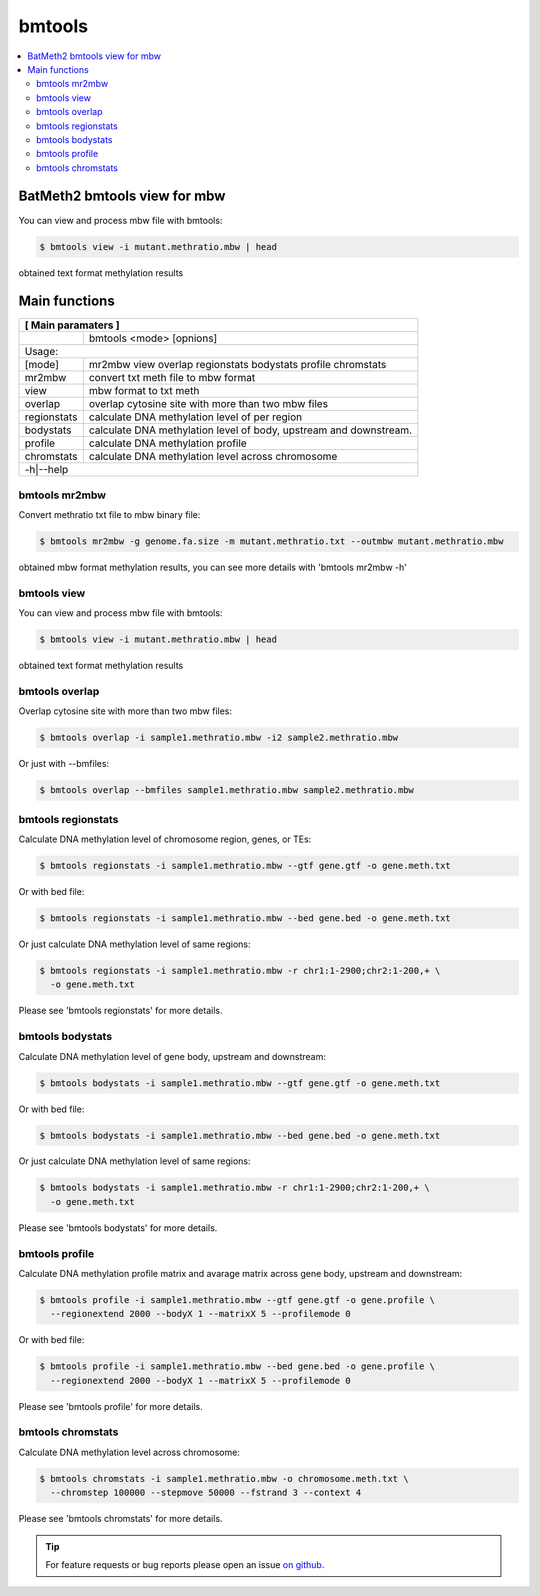 bmtools
=======

.. contents:: 
    :local:

BatMeth2 bmtools view for mbw
^^^^^^^^^^^^^^^^^^^^^^^^^^^^^

You can view and process mbw file with bmtools:

.. code:: bash

    $ bmtools view -i mutant.methratio.mbw | head
    
obtained text format methylation results


Main functions
^^^^^^^^^^^^^^

+---------------------+--------------------------------------------------------------------------+
| **[ Main paramaters ]**                                                                        |
+=====================+==========================================================================+
|                     | bmtools <mode> [opnions]                                                 |
+---------------------+--------------------------------------------------------------------------+
|Usage:                                                                                          |
+---------------------+--------------------------------------------------------------------------+
| [mode]              | mr2mbw view overlap regionstats bodystats profile chromstats             |
+---------------------+--------------------------------------------------------------------------+
| mr2mbw              | convert txt meth file to mbw format                                      |
+---------------------+--------------------------------------------------------------------------+
| view                | mbw format to txt meth                                                   |
+---------------------+--------------------------------------------------------------------------+
| overlap             | overlap cytosine site with more than two mbw files                       |
+---------------------+--------------------------------------------------------------------------+
| regionstats         | calculate DNA methylation level of per region                            |
+---------------------+--------------------------------------------------------------------------+
| bodystats           | calculate DNA methylation level of body, upstream and downstream.        |
+---------------------+--------------------------------------------------------------------------+
| profile             | calculate DNA methylation profile                                        |
+---------------------+--------------------------------------------------------------------------+
| chromstats          | calculate DNA methylation level across chromosome                        |
+---------------------+--------------------------------------------------------------------------+
| -h|--help                                                                                      |
+---------------------+--------------------------------------------------------------------------+


bmtools mr2mbw
--------------

Convert methratio txt file to mbw binary file:

.. code:: bash

    $ bmtools mr2mbw -g genome.fa.size -m mutant.methratio.txt --outmbw mutant.methratio.mbw
    
obtained mbw format methylation results, you can see more details with 'bmtools mr2mbw -h'

bmtools view
------------

You can view and process mbw file with bmtools:

.. code:: bash

    $ bmtools view -i mutant.methratio.mbw | head
    
obtained text format methylation results

bmtools overlap
---------------

Overlap cytosine site with more than two mbw files:

.. code:: bash

    $ bmtools overlap -i sample1.methratio.mbw -i2 sample2.methratio.mbw

Or just with --bmfiles:

.. code:: bash

    $ bmtools overlap --bmfiles sample1.methratio.mbw sample2.methratio.mbw


bmtools regionstats
-------------------

Calculate DNA methylation level of chromosome region, genes, or TEs:

.. code:: bash

    $ bmtools regionstats -i sample1.methratio.mbw --gtf gene.gtf -o gene.meth.txt

Or with bed file:

.. code:: bash

    $ bmtools regionstats -i sample1.methratio.mbw --bed gene.bed -o gene.meth.txt

Or just calculate DNA methylation level of same regions:

.. code:: bash

    $ bmtools regionstats -i sample1.methratio.mbw -r chr1:1-2900;chr2:1-200,+ \
      -o gene.meth.txt

Please see 'bmtools regionstats' for more details.


bmtools bodystats
-----------------

Calculate DNA methylation level of gene body, upstream and downstream:

.. code:: bash

    $ bmtools bodystats -i sample1.methratio.mbw --gtf gene.gtf -o gene.meth.txt

Or with bed file:

.. code:: bash

    $ bmtools bodystats -i sample1.methratio.mbw --bed gene.bed -o gene.meth.txt

Or just calculate DNA methylation level of same regions:

.. code:: bash

    $ bmtools bodystats -i sample1.methratio.mbw -r chr1:1-2900;chr2:1-200,+ \
      -o gene.meth.txt

Please see 'bmtools bodystats' for more details.


bmtools profile
---------------

Calculate DNA methylation profile matrix and avarage matrix across gene body, upstream and downstream:

.. code:: bash

    $ bmtools profile -i sample1.methratio.mbw --gtf gene.gtf -o gene.profile \
      --regionextend 2000 --bodyX 1 --matrixX 5 --profilemode 0

Or with bed file:

.. code:: bash

    $ bmtools profile -i sample1.methratio.mbw --bed gene.bed -o gene.profile \
      --regionextend 2000 --bodyX 1 --matrixX 5 --profilemode 0

Please see 'bmtools profile' for more details.


bmtools chromstats
------------------

Calculate DNA methylation level across chromosome:

.. code:: bash

    $ bmtools chromstats -i sample1.methratio.mbw -o chromosome.meth.txt \
      --chromstep 100000 --stepmove 50000 --fstrand 3 --context 4

Please see 'bmtools chromstats' for more details.

.. tip:: For feature requests or bug reports please open an issue `on github <http://github.com/ZhouQiangwei/BatMeth2>`__.
